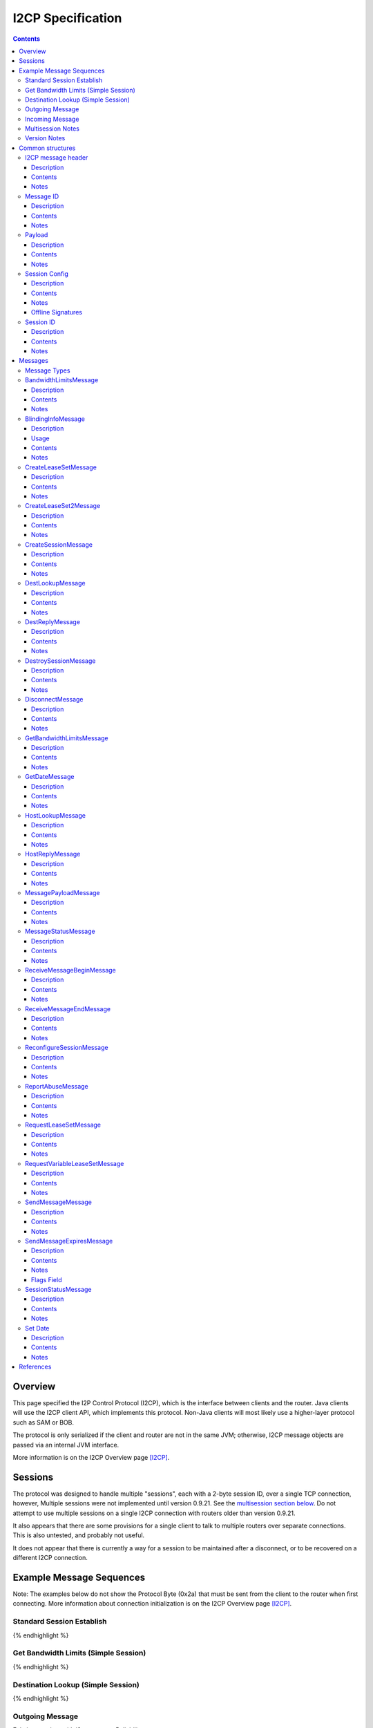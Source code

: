 ==================
I2CP Specification
==================
.. meta::
    :category: Protocols
    :lastupdated: February 2020
    :accuratefor: 0.9.44

.. contents::


Overview
========

This page specified the I2P Control Protocol (I2CP), which is the interface
between clients and the router.  Java clients will use the I2CP client API,
which implements this protocol.  Non-Java clients will most likely use a
higher-layer protocol such as SAM or BOB.

The protocol is only serialized if the client and router are not in the same
JVM; otherwise, I2CP message objects are passed via an internal JVM interface.

More information is on the I2CP Overview page [I2CP]_.


Sessions
========

The protocol was designed to handle multiple "sessions", each with a 2-byte
session ID, over a single TCP connection, however, Multiple sessions were not
implemented until version 0.9.21.  See the `multisession section below`_.  Do
not attempt to use multiple sessions on a single I2CP connection with routers
older than version 0.9.21.

.. _multisession section below: _multisession

It also appears that there are some provisions for a single client to talk to
multiple routers over separate connections. This is also untested, and probably
not useful.

It does not appear that there is currently a way for a session to be maintained
after a disconnect, or to be recovered on a different I2CP connection.


Example Message Sequences
=========================

Note: The examples below do not show the Protocol Byte (0x2a) that must be sent
from the client to the router when first connecting.  More information about
connection initialization is on the I2CP Overview page [I2CP]_.

Standard Session Establish
--------------------------

.. raw:: html

  {% highlight %}
    Client                                           Router

                             --------------------->  Get Date Message
          Set Date Message  <---------------------
                             --------------------->  Create Session Message
    Session Status Message  <---------------------
  Request LeaseSet Message  <---------------------
                             --------------------->  Create LeaseSet Message
{% endhighlight %}

Get Bandwidth Limits (Simple Session)
-------------------------------------

.. raw:: html

  {% highlight %}
    Client                                           Router

                             --------------------->  Get Bandwidth Limits Message
  Bandwidth Limits Message  <---------------------
{% endhighlight %}

Destination Lookup (Simple Session)
-----------------------------------

.. raw:: html

  {% highlight %}
    Client                                           Router

                             --------------------->  Dest Lookup Message
        Dest Reply Message  <---------------------
{% endhighlight %}

Outgoing Message
----------------

Existing session, with i2cp.messageReliability=none

.. raw:: html

  {% highlight %}
    Client                                           Router

                             --------------------->  Send Message Message
{% endhighlight %}

Existing session, with i2cp.messageReliability=none and nonzero nonce

.. raw:: html

  {% highlight %}
    Client                                           Router

                             --------------------->  Send Message Message
    Message Status Message  <---------------------
    (succeeded)
{% endhighlight %}

Existing session, with i2cp.messageReliability=BestEffort

.. raw:: html

  {% highlight %}
    Client                                           Router

                             --------------------->  Send Message Message
    Message Status Message  <---------------------
    (accepted)
    Message Status Message  <---------------------
    (succeeded)
{% endhighlight %}

Incoming Message
----------------

Existing session, with i2cp.fastReceive=true (as of 0.9.4)

.. raw:: html

  {% highlight %}
    Client                                           Router

   Message Payload Message  <---------------------
{% endhighlight %}

Existing session, with i2cp.fastReceive=false

.. raw:: html

  {% highlight %}
    Client                                           Router

    Message Status Message  <---------------------
    (available)
                             --------------------->  Receive Message Begin Message
   Message Payload Message  <---------------------
                             --------------------->  Receive Message End Message
{% endhighlight %}


.. _multisession:

Multisession Notes
------------------

Multiple sessions on a single I2CP connection are supported as of router
version 0.9.21.  The first session that is created is the "primary session".
Additional sessions are "subsessions".  Subsessions are used to support
multiple destinations sharing a common set of tunnels.  The initial application
is for the primary session to use ECDSA signing keys, while the subsession uses
DSA signing keys for communication with old eepsites.

Subsessions share the same inbound and outbound tunnel pools as the primary
session.  Subsessions must use the same encryption keys as the primary session.
This applies both to the LeaseSet encryption keys and the (unused) Destination
encryption keys.  Subsessions must use different signing keys in the
destination, so the destination hash is different from the primary session.  As
subsessions use the same encryption keys and tunnels as the primary session, it
is apparent to all that the Destinations are running on the same router, so the
usual anti-correlation anonymity guarantees do not apply.

Subsessions are created by sending a CreateSession message and receiving a
SessionStatus message in reply, as usual. Subsessions must be created after the
primary session is created.  The SessionStatus response will, on success,
contain a unique Session ID, distinct from the ID for the primary session.
While CreateSession messages should be processed in-order, there is no sure way
to correlate a CreateSession message with the response, so a client should not
have multiple CreateSession messages outstanding simultaneously.  SessionConfig
options for the subsession may not be honored where they are different from the
primary session.  In particular, since subsessions use the same tunnel pool as
the primary session, tunnel options may be ignored.

The router will send separate RequestVariableLeaseSet messages for each
Destination to the client, and the client must reply with a CreateLeaseSet
message for each.  The leases for the two Destinations will not necessarily be
identical, even though they are selected from the same tunnel pool.

A subsession may be destroyed with the DestroySession message as usual.  This
will not destroy the primary session or stop the I2CP connection.  Destroying
the primary session will, however, destroy all subsessions and stop the I2CP
connection.  A Disconnect message destroys all sessions.

Note that most, but not all, I2CP messages contain a Session ID.  For the ones
that do not, clients may need additional logic to properly handle router
responses.  DestLookup and DestReply do not contain Session IDs; use the newer
HostLookup and HostReply instead.  GetBandwidthLimts and BandwidthLimits do not
contain session IDs, however the response is not session-specific.

Support for multiple sessions is preliminary and subject to change.  Support
may not be complete in other parts of the API and user interface, particularly
streaming and i2ptunnel.  Current support is primarily for clients (i.e.
Destinations that do not publish their leaseset or accept incoming
connections), and is incomplete and untested for servers.  Future releases may
provide additional features and options.


.. _notes:

Version Notes
-------------

The initial protocol version byte (0x2a) sent by the client is not expected to
change.  Prior to release 0.8.7, the router's version information was not
available to the client, thus preventing new clients from working with old
routers.  As of release 0.8.7, the two parties' protocol version strings are
exchanged in the Get/Set Date Messages.  Going forward, clients may use this
information to communicate correctly with old routers.  Clients and routers
should not send messages that are unsupported by the other side, as they
generally disconnect the session upon reception of an unsupported message.

The exchanged version information is the "core" version or I2CP protocol
version, and is not necessarily the router version.

A basic summary of the I2CP protocol versions is as follows. For details, see
below.

==============  ======================
   Version      Required I2CP Features
==============  ======================
   0.9.43       BlindingInfo message supported

                Additional HostReply message failure codes

   0.9.41       EncryptedLeaseSet options

   0.9.39       CreateLeaseSet2 message and options supported

                Dest/LS key certs w/ RedDSA Ed25519 sig type supported

   0.9.38       Preliminary CreateLeaseSet2 message supported (abandoned)

   0.9.21       Multiple sessions on a single I2CP connection supported

   0.9.20       Additional SetDate messages may be sent to the client at any
                time

   0.9.16       Authentication, if enabled, is required via GetDate before all
                other messages

   0.9.15       Dest/LS key certs w/ EdDSA Ed25519 sig type supported

   0.9.14       Per-message override of messageReliability=none with nonzero
                nonce

   0.9.12       Dest/LS key certs w/ ECDSA P-256, P-384, and P-521 sig types
                supported

                Note: RSA sig types also supported as of this version, but
                currently unused

   0.9.11       Host Lookup and Host Reply messages supported

                Authentication mapping in Get Date message supported

   0.9.7        Request Variable Lease Set message supported

   0.9.5        Additional Message Status codes defined

   0.9.4        Send Message nonce=0 allowed

                Fast receive mode is the default

   0.9.2        Send Message Expires flag tag bits supported

   0.9          Supports up to 16 leases in a lease set (6 previously)

   0.8.7        Get Date and Set Date version strings included.

                If not present, the client or router is version 0.8.6 or older.

   0.8.4        Send Message Expires flag bits supported

   0.8.3        Dest Lookup and Get Bandwidth messages supported in standard
                session

                Concurrent Dest Lookup messages supported

   0.8.1        i2cp.messageReliability=none supported

   0.7.2        Get Bandwidth Limits and Bandwidth Limits messages supported

   0.7.1        Send Message Expires message supported

                Reconfigure Session message supported

   0.7          Dest Lookup and Dest Reply messages supported

0.6.5 or lower  All messages and features not listed above
==============  ======================


.. _structures:

Common structures
=================

.. _struct-I2CPMessageHeader:

I2CP message header
-------------------

Description
```````````
Common header to all I2CP messages, containing the message length and message
type.

Contents
````````
1. 4 byte [Integer]_ specifying the length of the message body
2. 1 byte [Integer]_ specifying the message type.
3. The I2CP message body, 0 or more bytes

Notes
`````
Actual message length limit is about 64 KB.

.. _struct-MessageId:

Message ID
----------

Description
```````````
Uniquely identifies a message waiting on a particular router at a point in
time.  This is always generated by the router and is NOT the same as the nonce
generated by the client.

Contents
````````
1. 4 byte [Integer]_

Notes
`````
Message IDs are unique within a session only; they are not globally unique.

.. _struct-Payload:

Payload
-------

Description
```````````
This structure is the content of a message being delivered from one Destination
to another.

Contents
````````
1. 4 byte [Integer]_ length
2. That many bytes

Notes
`````
The payload is in a gzip format as specified on the I2CP Overview page
[I2CP-FORMAT]_.

.. _struct-SessionConfig:

Session Config
--------------

Description
```````````
Defines the configuration options for a particular client session.

Contents
````````
1. [Destination]_
2. [Mapping]_ of options
3. Creation [Date]_
4. [Signature]_ of the previous 3 fields, signed by the [SigningPrivateKey]_

Notes
`````
* The options are specified on the I2CP Overview page [I2CP-OPTIONS]_.

* The [Mapping]_ must be sorted by key so that the signature will be validated
  correctly in the router.

* The creation date must be within +/- 30 seconds of the current time when
  processed by the router, or the config will be rejected.

Offline Signatures
``````````````````
* If the [Destination]_ is offline signed, the [Mapping]_ must contain
  the three options i2cp.leaseSetOfflineExpiration, i2cp.leaseSetTransientPublicKey,
  and i2cp.leaseSetOfflineSignature.
  The [Signature]_ is then by the transient [SigningPrivateKey]_ and is verified
  with the [SigningPublicKey]_ specified in i2cp.leaseSetTransientPublicKey.
  See [I2CP-OPTIONS]_ for details.

.. _struct-SessionId:

Session ID
----------

Description
```````````
Uniquely identifies a session on a particular router at a point in
time.

Contents
````````
1. 2 byte [Integer]_

Notes
`````


Messages
========

See also the I2CP Javadocs [I2CP-JAVADOCS]_.

.. _types:

Message Types
-------------

===============================  =========  ====  =====
            Message              Direction  Type  Since
===============================  =========  ====  =====
BandwidthLimitsMessage_           R -> C     23   0.7.2
BlindingInfoMessage_              C -> R     42   0.9.43
CreateLeaseSetMessage_            C -> R      4
CreateLeaseSet2Message_           C -> R     41   0.9.39
CreateSessionMessage_             C -> R      1
DestLookupMessage_                C -> R     34   0.7
DestReplyMessage_                 R -> C     35   0.7
DestroySessionMessage_            C -> R      3
DisconnectMessage_                bidir.     30
GetBandwidthLimitsMessage_        C -> R      8   0.7.2
GetDateMessage_                   C -> R     32
HostLookupMessage_                C -> R     38   0.9.11
HostReplyMessage_                 R -> C     39   0.9.11
MessagePayloadMessage_            R -> C     31
MessageStatusMessage_             R -> C     22
ReceiveMessageBeginMessage_       C -> R      6
ReceiveMessageEndMessage_         C -> R      7
ReconfigureSessionMessage_        C -> R      2   0.7.1
ReportAbuseMessage_               bidir.     29
RequestLeaseSetMessage_           R -> C     21
RequestVariableLeaseSetMessage_   R -> C     37   0.9.7
SendMessageMessage_               C -> R      5
SendMessageExpiresMessage_        C -> R     36   0.7.1
SessionStatusMessage_             R -> C     20
SetDateMessage_                   R -> C     33
===============================  =========  ====  =====

.. _msg-BandwidthLimits:

BandwidthLimitsMessage
----------------------

Description
```````````
Tell the client what the bandwidth limits are.

Sent from Router to Client in response to a GetBandwidthLimitsMessage_.

Contents
````````
1. 4 byte [Integer]_ Client inbound limit (KBps)
2. 4 byte [Integer]_ Client outbound limit (KBps)
3. 4 byte [Integer]_ Router inbound limit (KBps)
4. 4 byte [Integer]_ Router inbound burst limit (KBps)
5. 4 byte [Integer]_ Router outbound limit (KBps)
6. 4 byte [Integer]_ Router outbound burst limit (KBps)
7. 4 byte [Integer]_ Router burst time (seconds)
8. Nine 4-byte [Integer]_ (undefined)

Notes
`````
Currently, the client limits are the only values set, and are actually the
router limits. All the values labeled as router limits are always 0.  As of
release 0.7.2.


.. _msg-BlindingInfo:

BlindingInfoMessage
----------------------

Description
```````````
Advise the router that a Destination is blinded, with optional
lookup password and optional private key for decryption.
See proposals 123 and 149 for details.

The router needs to know if a destination is blinded.
If it is blinded and uses a secret or per-client authentication,
it needs to have that information as well.

A Host Lookup of a new-format b32 address ("b33")
tells the router that the address is blinded, but there's no mechanism to
pass the secret or private key to the router in the Host Lookup message.
While we could extend the Host Lookup message to add that information,
it's cleaner to define a new message.

This message provides a programmatic way for the client to tell the router.
Otherwise, the user would have to manually configure each destination.


Usage
`````

Before a client sends a message to a blinded destination, it must either
lookup the "b33" in a Host Lookup message, or send a Blinding Info message.
If the blinded destination requires a secret or per-client authentication,
the client must send a Blinding Info message.

The router does not send a reply to this message.
Sent from Client to Router.


Contents
````````
1. `Session ID`_
2. 1 byte [Integer]_ Flags

  - Bit order: 76543210
  - Bit 0: 0 for everybody, 1 for per-client
  - Bits 3-1: Authentication scheme, if bit 0 is set to 1 for per-client, otherwise 000

    * 000: DH client authentication (or no per-client authentication)
    * 001: PSK client authentication

  - Bit 4: 1 if secret required, 0 if no secret required
  - Bits 7-5: Unused, set to 0 for future compatibility

3. 1 byte [Integer]_ Endpoint type

  - Type 0 is a [Hash]_
  - Type 1 is a hostname [String]_
  - Type 2 is a [Destination]_
  - Type 3 is a Sig Type and [SigningPublicKey]_

4. 2 byte [Integer]_ Blinded Signature Type
5. 4 byte [Integer]_ Expiration
   Seconds since epoch
6. Endpoint: Data as specified, one of

  - Type 0: 32 byte [Hash]_
  - Type 1: host name [String]_
  - Type 2: binary [Destination]_
  - Type 3: 2 byte [Integer]_ signature type, followed by
            [SigningPublicKey]_ (length as implied by sig type)

7. [PrivateKey]_ Decryption key
   Only present if flag bit 0 is set to 1.
   A 32-byte ECIES_X25519 private key
8. [String]_ Lookup Password
   Only present if flag bit 4 is set to 1.


Notes
`````
* As of release 0.9.43.

* The Hash endpoint type is probably not useful unless the router can do a reverse lookup in
  the address book to get the Destination.

* The hostname endpoint type is probably not useful unless the router can do a lookup in
  the address book to get the Destination.



.. _msg-CreateLeaseSet:

CreateLeaseSetMessage
---------------------

Description
```````````
This message is sent in response to a RequestLeaseSetMessage_ or
RequestVariableLeaseSetMessage_ and contains all of the [Lease]_ structures that
should be published to the I2NP Network Database.

Sent from Client to Router.

Contents
````````
1. `Session ID`_
2. DSA [SigningPrivateKey]_ or 20 bytes ignored
3. [PrivateKey]_
4. [LeaseSet]_

Notes
`````
The SigningPrivateKey matches the [SigningPublicKey]_ from within the LeaseSet,
only if the signing key type is DSA. This is for LeaseSet revocation,
which is unimplemented and is unlikely to ever be implemented.
If the signing key type is not DSA, this field contains 20 bytes of random data.
The length of this field is always 20 bytes,
it does not ever equal the length of a non-DSA signing private key.

The PrivateKey matches the [PublicKey]_ from the LeaseSet.
The PrivateKey is necessary for decrypting garlic routed messages.

Revocation is unimplemented.
Connection to multiple routers is unimplemented in any client library.



.. _msg-CreateLeaseSet2:

CreateLeaseSet2Message
----------------------

Description
```````````
This message is sent in response to a RequestLeaseSetMessage_ or
RequestVariableLeaseSetMessage_ and contains all of the [Lease]_ structures that
should be published to the I2NP Network Database.

Sent from Client to Router.
Since release 0.9.39.
Per-client authentication for EncryptedLeaseSet supported as of 0.9.41.
MetaLeaseSet is not yet supported via I2CP.
See proposal 123 for more information.

Contents
````````
1. `Session ID`_
2. One byte type of lease set to follow.

  - Type 1 is a [LeaseSet]_
  - Type 3 is a [LeaseSet2]_
  - Type 5 is a [EncryptedLeaseSet]_
  - Type 7 is a [MetaLeaseSet]_

3. [LeaseSet]_ or [LeaseSet2]_ or [EncryptedLeaseSet]_ or [MetaLeaseSet]_
4. One byte number of private keys to follow.
5. [PrivateKey]_ list.
   One for each public key in the lease set, in the same order.
   (Not present for Meta LS2)

  - Encryption type (2 byte [Integer]_)
  - Encryption key length (2 byte [Integer]_)
  - Encryption [PrivateKey]_ (number of bytes specified)

Notes
`````
The PrivateKeys match each of the [PublicKey]_ from the LeaseSet.
The PrivateKeys are necessary for decrypting garlic routed messages.

The contents and format for EncryptedLeaseSet are preliminary and subject to change.
See proposal 123 for more information.

The contents and format for MetaLeaseSet are preliminary and subject to change.
There is no protocol specified for administration of multiple routers.
See proposal 123 for more information.

The signing private key, previously defined for revocation and unused,
is not present in LS2.

Preliminary version with message type 40 was in 0.9.38 but the format was changed.
Type 40 is abandoned and is unsupported.
Type 41 not valid until 0.9.39.


.. _msg-CreateSession:

CreateSessionMessage
--------------------

Description
```````````
This message is sent from a client to initiate a session, where a session is
defined as a single Destination's connection to the network, to which all
messages for that Destination will be delivered and from which all messages
that Destination sends to any other Destination will be sent through.

Sent from Client to Router.  The router responds with a SessionStatusMessage_.

Contents
````````
1. `Session Config`_

Notes
`````
* This is the second message sent by the client. Previously the client sent a
  GetDateMessage_ and received a SetDateMessage_ response.

* If the Date in the Session Config is too far (more than +/- 30 seconds) from
  the router's current time, the session will be rejected.

* If there is already a session on the router for this Destination, the session
  will be rejected.

* The [Mapping]_ in the Session Config must be sorted by key so that the
  signature will be validated correctly in the router.

.. _msg-DestLookup:

DestLookupMessage
-----------------

Description
```````````
Sent from Client to Router.  The router responds with a DestReplyMessage_.

Contents
````````
1. SHA-256 [Hash]_

Notes
`````
As of release 0.7.

As of release 0.8.3, multiple outstanding lookups are supported, and lookups
are supported in both I2PSimpleSession and in standard sessions.

HostLookupMessage_ is preferred as of release 0.9.11.

.. _msg-DestReply:

DestReplyMessage
----------------

Description
```````````
Sent from Router to Client in response to a DestLookupMessage_.

Contents
````````
1. [Destination]_ on success, or [Hash]_ on failure

Notes
`````
As of release 0.7.

As of release 0.8.3, the requested Hash is returned if the lookup failed, so
that the client may have multiple lookups outstanding and correlate the replies
to the lookups.  To correlate a Destination response with a request, take the
Hash of the Destination.  Prior to release 0.8.3, the response was empty on
failure.

.. _msg-DestroySession:

DestroySessionMessage
---------------------

Description
```````````
This message is sent from a client to destroy a session.

Sent from Client to Router. The router responds with a SessionStatusMessage_.

Contents
````````
1. `Session ID`_

Notes
`````
The router at this point should release all resources related to the session.

.. _msg-Disconnect:

DisconnectMessage
-----------------

Description
```````````
Tell the other party that there are problems and the current connection is about to
be destroyed. This does not necessarily end a session.
Sent either from router to client or from client to router.

Contents
````````
1. Reason [String]_

Notes
`````
Only implemented in the router-to-client direction.  Disconnecting probably
does end a session, in practice.

.. _msg-GetBandwidthLimits:

GetBandwidthLimitsMessage
-------------------------

Description
```````````
Request that the router state what its current bandwidth limits are.

Sent from Client to Router.  The router responds with a
BandwidthLimitsMessage_.

Contents
````````
*None*

Notes
`````
As of release 0.7.2.

As of release 0.8.3, supported in both I2PSimpleSession and in standard
sessions.

.. _msg-GetDate:

GetDateMessage
--------------

Description
```````````
Sent from Client to Router.  The router responds with a SetDateMessage_.

Contents
````````
1. I2CP Version [String]_
2. Authentication [Mapping]_ (optional, as of release 0.9.11)

Notes
`````
* Generally the first message sent by the client after sending the protocol
  version byte.

* The version string is included as of release 0.8.7. This is only useful if
  the client and router are not in the same JVM. If it is not present, the
  client is version 0.8.6 or earlier.

* As of release 0.9.11, the authentication [Mapping]_ may be included, with the
  keys i2cp.username and i2cp.password. The Mapping need not be sorted as this
  message is not signed. Prior to and including 0.9.10, authentication is
  included in the `Session Config`_ Mapping, and no authentication is enforced
  for GetDateMessage_, GetBandwidthLimitsMessage_, or DestLookupMessage_. When
  enabled, authentication via GetDateMessage_ is required before any other
  messages as of release 0.9.16. This is only useful outside router context.
  This is an incompatible change, but will only affect sessions outside router
  context with authentication, which should be rare.

.. _msg-HostLookup:

HostLookupMessage
-----------------

Description
```````````
Sent from Client to Router.  The router responds with a HostReplyMessage_.

This replaces the DestLookupMessage_ and adds a request ID, a timeout, and host
name lookup support.  As it also supports Hash lookups, it may be used for all
lookups if the router supports it.  For host name lookups, the router will
query its context's naming service.  This is only useful if the client is
outside the router's context.  Inside router context, the client should query
the naming service itself, which is much more efficient.

Contents
````````
1. `Session ID`_
2. 4 byte [Integer]_ request ID
3. 4 byte [Integer]_ timeout (ms)
4. 1 byte [Integer]_ request type
5. SHA-256 [Hash]_ or host name [String]_

Notes
`````
* As of release 0.9.11. Use DestLookupMessage_ for older routers.

* The session ID and request ID will be returned in the HostReplyMessage_. Use
  0xFFFF for the session ID if there is no session.

* Timeout is useful for Hash lookups. Recommended minimum 10,000 (10 sec.). In
  the future it may also be useful for remote naming service lookups. The value
  may be not be honored for local host name lookups, which should be fast.

* The request type is 0 for Hash and 1 for host name.

* Base 32 host name lookup is supported but it is preferred to convert it to a
  Hash first.

.. _msg-HostReply:

HostReplyMessage
----------------

Description
```````````
Sent from Router to Client in response to a HostLookupMessage_.

Contents
````````
1. `Session ID`_
2. 4 byte [Integer]_ request ID
3. 1 byte [Integer]_ result code

  - 0: Success
  - 1: Failure
  - 2: Lookup password required (as of 0.9.43)
  - 3: Private key required (as of 0.9.43)
  - 4: Lookup password and private key required (as of 0.9.43)
  - 5: Leaseset decryption failure (as of 0.9.43)

4. [Destination]_, only present if result code is zero.

Notes
`````
* As of release 0.9.11. See HostLookupMessage_ notes.

* The session ID and request ID are those from the HostLookupMessage_.

* The result code is 0 for success, 1-255 for failure.
  1 indicates a generic failure.
  As of 0.9.43, the additional failure codes 2-5 were defined
  to support extended errors for "b33" lookups.
  See proposals 123 and 149 for additional information.

.. _msg-MessagePayload:

MessagePayloadMessage
---------------------

Description
```````````
Deliver the payload of a message to the client.

Sent from Router to Client.  The client responds with a
ReceiveMessageEndMessage_.

Contents
````````
1. `Session ID`_
2. `Message ID`_
3. Payload_

Notes
`````

.. _msg-MessageStatus:

MessageStatusMessage
--------------------

Description
```````````
Notify the client of the delivery status of an incoming or outgoing message.
Sent from Router to Client.  If this message indicates that an incoming message
is available, the client responds with a ReceiveMessageBeginMessage_.  For an
outgoing message, this is a response to a SendMessageMessage_ or
SendMessageExpiresMessage_.

Contents
````````
1. `Session ID`_
2. `Message ID`_ generated by the router
3. 1 byte [Integer]_ status
4. 4 byte [Integer]_ size
5. 4 byte [Integer]_ nonce previously generated by the client

Notes
`````
Through version 0.9.4, the known status values are 0 for message is available,
1 for accepted, 2 for best effort succeeded, 3 for best effort failed, 4 for
guaranteed succeeded, 5 for guaranteed failed. The size Integer specifies the
size of the available message and is only relevant for status = 0.  Even though
guaranteed is unimplemented, (best effort is the only service), the current
router implementation uses the guaranteed status codes, not the best effort
codes.

As of router version 0.9.5, additional status codes are defined, however they
are not necessarily implemented.  See [MSM-JAVADOCS]_ for details.  All status
codes:

===========  =============  ======================  ==========================================================
Status Code  As Of Release           Name           Description
===========  =============  ======================  ==========================================================
     0                      Available               For incoming messages only. All other status codes below
                                                    are for outgoing messages.

                                                    The included size is the size in bytes of the available
                                                    message.

                                                    This is unused in "fast receive" mode, which is the
                                                    default as of release 0.9.4.

     1                      Accepted                Outgoing message accepted by the local router for
                                                    delivery. The included nonce matches the nonce in the
                                                    SendMessageMessage_, and the included Message ID will be
                                                    used for subsequent success or failure notification.

     2                      Best Effort Success     Probable success (unused)

     3                      Best Effort Failure     Probable failure

     4                      Guaranteed Success      Probable success

     5                      Guaranteed Failure      Generic failure, specific cause unknown.
                                                    May not really be a guaranteed failure.

     6           0.9.5      Local Success           Local delivery successful.
                                                    The destination was another client on the same router.

     7           0.9.5      Local Failure           Local delivery failure.
                                                    The destination was another client on the same router.

     8           0.9.5      Router Failure          The local router is not ready, has shut down, or has
                                                    major problems.

                                                    This is a guaranteed failure.

     9           0.9.5      Network Failure         The local computer apparently has no network connectivity
                                                    at all.

                                                    This is a guaranteed failure.

    10           0.9.5      Bad Session             The I2CP session is invalid or closed.

                                                    This is a guaranteed failure.

    11           0.9.5      Bad Message             The message payload is invalid or zero-length or too big.

                                                    This is a guaranteed failure.

    12           0.9.5      Bad Options             Something is invalid in the message options, or the
                                                    expiration is in the past or too far in the future.

                                                    This is a guaranteed failure.

    13           0.9.5      Overflow Failure        Some queue or buffer in the router is full and the message
                                                    was dropped.

                                                    This is a guaranteed failure.

    14           0.9.5      Message Expired         The message expired before it could be sent.

                                                    This is a guaranteed failure.

    15           0.9.5      Bad Local Leaseset      The client has not yet signed a [LeaseSet]_, or the local
                                                    keys are invalid, or it has expired, or it does not have
                                                    any tunnels in it.

                                                    This is a guaranteed failure.

    16           0.9.5      No Local Tunnels        Local problems. No outbound tunnel to send through, or no
                                                    inbound tunnel if a reply is required.

                                                    This is a guaranteed failure.

    17           0.9.5      Unsupported Encryption  The certs or options in the [Destination]_ or its
                                                    [LeaseSet]_ indicate that it uses an encryption format
                                                    that we don't support, so we can't talk to it.

                                                    This is a guaranteed failure.

    18           0.9.5      Bad Destination         Something is wrong with the far-end [Destination]_. Bad
                                                    format, unsupported options, certificates, etc.

                                                    This is a guaranteed failure.

    19           0.9.5      Bad Leaseset            We got the far-end [LeaseSet]_ but something strange is
                                                    wrong with it. Unsupported options or certificates, no
                                                    tunnels, etc.

                                                    This is a guaranteed failure.

    20           0.9.5      Expired Leaseset        We got the far-end [LeaseSet]_ but it's expired and we
                                                    can't get a new one.

                                                    This is a guaranteed failure.

    21           0.9.5      No Leaseset             Could not find the far-end [LeaseSet]_. This is a common
                                                    failure, equivalent to a DNS lookup failure.

                                                    This is a guaranteed failure.
===========  =============  ======================  ==========================================================

When status = 1 (accepted), the nonce matches the nonce in the
SendMessageMessage_, and the included Message ID will be used for subsequent
success or failure notification.  Otherwise, the nonce may be ignored.

.. _msg-ReceiveMessageBegin:

ReceiveMessageBeginMessage
--------------------------

Description
```````````
Request the router to deliver a message that it was previously notified of.
Sent from Client to Router.  The router responds with a MessagePayloadMessage_.

Contents
````````
1. `Session ID`_
2. `Message ID`

Notes
`````
The ReceiveMessageBeginMessage_ is sent as a response to a
MessageStatusMessage_ stating that a new message is available for pickup. If
the message id specified in the ReceiveMessageBeginMessage_ is invalid or
incorrect, the router may simply not reply, or it may send back a
DisconnectMessage_.

This is unused in "fast receive" mode, which is the default as of release
0.9.4.

.. _msg-ReceiveMessageEnd:

ReceiveMessageEndMessage
------------------------

Description
```````````
Tell the router that delivery of a message was completed successfully and that
the router can discard the message.

Sent from Client to Router.

Contents
````````
1. `Session ID`_
2. `Message ID`

Notes
`````
The ReceiveMessageEndMessage_ is sent after a MessagePayloadMessage_ fully
delivers a message's payload.

This is unused in "fast receive" mode, which is the default as of release
0.9.4.

.. _msg-ReconfigureSession:

ReconfigureSessionMessage
-------------------------

Description
```````````

Sent from Client to Router to update the session configuration.  The router
responds with a SessionStatusMessage_.

Contents
````````
1. `Session ID`_
2. `Session Config`_

Notes
`````
* As of release 0.7.1.

* If the Date in the Session Config is too far (more than +/- 30 seconds) from
  the router's current time, the session will be rejected.

* The [Mapping]_ in the Session Config must be sorted by key so that the
  signature will be validated correctly in the router.

* Some configuration options may only be set in the CreateSessionMessage_, and
  changes here will not be recognized by the router. Changes to tunnel options
  inbound.* and outbound.* are always recognized.

.. _msg-ReportAbuse:

ReportAbuseMessage
------------------

Description
```````````
Tell the other party (client or router) that they are under attack, potentially
with reference to a particular MessageId. If the router is under attack, the
client may decide to migrate to another router, and if a client is under
attack, the router may rebuild its routers or banlist some of the peers that
sent it messages delivering the attack.

Sent either from router to client or from client to router.

Contents
````````
1. `Session ID`_
2. 1 byte [Integer]_ abuse severity (0 is minimally abusive, 255 being
   extremely abusive)
3. Reason [String]_
4. `Message ID`_

Notes
`````
Unused.  Not fully implemented. Both router and client can generate a
ReportAbuseMessage_, but neither has a handler for the message when received.

.. _msg-RequestLeaseSet:

RequestLeaseSetMessage
----------------------

Description
```````````
Request that a client authorize the inclusion of a particular set of inbound
tunnels.  Sent from Router to Client.  The client responds with a
CreateLeaseSetMessage_.

Contents
````````
1. `Session ID`_
2. 1 byte [Integer]_ number of tunnels
3. That many pairs of:

   1. [RouterIdentity]_
   2. [TunnelId]_

4. End [Date]_

Notes
`````
This requests a [LeaseSet]_ with all [Leases]_ set to expire at the same time.
For client versions 0.9.7 or higher, RequestVariableLeaseSetMessage_ is
preferred.

.. _msg-RequestVariableLeaseSet:

RequestVariableLeaseSetMessage
------------------------------

Description
```````````
Request that a client authorize the inclusion of a particular set of inbound
tunnels.

Sent from Router to Client.  The client responds with a CreateLeaseSetMessage_.

Contents
````````
1. `Session ID`_
2. 1 byte [Integer]_ number of tunnels
3. That many [Leases]_

Notes
`````
This requests a [LeaseSet]_ with an individual expiration time for each
[Lease]_.

As of release 0.9.7.  For clients before that release, use
RequestLeaseSetMessage_.

.. _msg-SendMessage:

SendMessageMessage
------------------

Description
```````````
This is how a client sends a message (the payload) to the [Destination]_.  The
router will use a default expiration.

Sent from Client to Router.  The router responds with a MessageStatusMessage_.

Contents
````````
1. `Session ID`_
2. [Destination]_
3. Payload_
4. 4 byte [Integer]_ nonce

Notes
`````
As soon as the SendMessageMessage_ arrives fully intact, the router should
return a MessageStatusMessage_ stating that it has been accepted for delivery.
That message will contain the same nonce sent here.  Later on, based on the
delivery guarantees of the session configuration, the router may additionally
send back another MessageStatusMessage_ updating the status.

As of release 0.8.1, the router does not send either MessageStatusMessage_ if
i2cp.messageReliability=none.

Prior to release 0.9.4, a nonce value of 0 was not allowed.  As of release
0.9.4, a nonce value of 0 is allowed, and tells to the router that it should
not send either MessageStatusMessage_, i.e. it acts as if
i2cp.messageReliability=none for this message only.

Prior to release 0.9.14, a session with i2cp.messageReliability=none could not
be overridden on a per-message basis.  As of release 0.9.14, in a session with
i2cp.messageReliability=none, the client may request delivery of a
MessageStatusMessage_ with the delivery success or failure by setting the nonce
to a nonzero value.  The router will not send the "accepted"
MessageStatusMessage_ but it will later send the client a MessageStatusMessage_
with the same nonce, and a success or failure value.

.. _msg-SendMessageExpires:

SendMessageExpiresMessage
-------------------------

Description
```````````
Sent from Client to Router. Same as SendMessageMessage_, except includes an
expiration and options.

Contents
````````
1. `Session ID`_
2. [Destination]_
3. Payload_
4. 4 byte [Integer]_ nonce
5. 2 bytes of flags (options)
6. Expiration [Date]_ truncated from 8 bytes to 6 bytes

Notes
`````
As of release 0.7.1.

In "best effort" mode, as soon as the SendMessageExpiresMessage arrives fully
intact, the router should return a MessageStatusMessage stating that it has
been accepted for delivery.  That message will contain the same nonce sent
here.  Later on, based on the delivery guarantees of the session configuration,
the router may additionally send back another MessageStatusMessage updating the
status.

As of release 0.8.1, the router does not send either Message Status Message if
i2cp.messageReliability=none.

Prior to release 0.9.4, a nonce value of 0 was not allowed.  As of release
0.9.4, a nonce value of 0 is allowed, and tells the router that it should not
send either Message Status Message, i.e. it acts as if
i2cp.messageReliability=none for this message only.

Prior to release 0.9.14, a session with i2cp.messageReliability=none could not
be overridden on a per-message basis.  As of release 0.9.14, in a session with
i2cp.messageReliability=none, the client may request delivery of a Message
Status Message with the delivery success or failure by setting the nonce to a
nonzero value.  The router will not send the "accepted" Message Status Message
but it will later send the client a Message Status Message with the same nonce,
and a success or failure value.

Flags Field
```````````
As of release 0.8.4, the upper two bytes of the Date are redefined to contain
flags. The flags must default to all zeros for backward compatibility.  The
Date will not encroach on the flags field until the year 10889.  The flags may
be used by the application to provide hints to the router as to whether a
LeaseSet and/or ElGamal/AES Session Tags should be delivered with the message.
The settings will significantly affect the amount of protocol overhead and the
reliability of message delivery.  The individual flag bits are defined as
follows, as of release 0.9.2.  Definitions are subject to change. Use the
SendMessageOptions class to construct the flags.

Bit order: 15...0

Bits 15-11
    Unused, must be zero

Bits 10-9
    Message Reliability Override (Unimplemented, to be removed).

===========  ===========
Field value  Description
===========  ===========
    00       Use session setting i2cp.messageReliability (default)

    01       Use "best effort" message reliability for this message, overriding
             the session setting. The router will send one or more
             MessageStatusMessages in response.

             Unused. Use a nonzero nonce value to override a session setting of
             "none".

    10       Use "guaranteed" message reliability for this message, overriding
             the session setting. The router will send one or more
             MessageStatusMessages in response.

             Unused. Use a nonzero nonce value to override a session setting of
             "none".

    11       Unused. Use a nonce value of 0 to force "none" and override a
             session setting of "best effort" or "guaranteed".
===========  ===========

Bit 8
    If 1, don't bundle a lease set in the garlic with this message.  If 0, the
    router may bundle a lease set at its discretion.

Bits 7-4
    Low tag threshold. If there are less than this many tags available, send
    more.  This is advisory and does not force tags to be delivered.

===========  =============
Field value  Tag threshold
===========  =============
   0000      Use session key manager settings
   0001             2
   0010             3
   0011             6
   0100             9
   0101            14
   0110            20
   0111            27
   1000            35
   1001            45
   1010            57
   1011            72
   1100            92
   1101           117
   1110           147
   1111           192
===========  =============

Bits 3-0
    Number of tags to send if required.  This is advisory and does not force
    tags to be delivered.

===========  ============
Field value  Tags to send
===========  ============
   0000      Use session key manager settings
   0001            2
   0010            4
   0011            6
   0100            8
   0101           12
   0110           16
   0111           24
   1000           32
   1001           40
   1010           51
   1011           64
   1100           80
   1101          100
   1110          125
   1111          160
===========  ============

.. _msg-SessionStatus:

SessionStatusMessage
--------------------

Description
```````````
Instruct the client as to the status of its session.

Sent from Router to Client, possibly in response to a CreateSessionMessage_ or
ReconfigureSessionMessage_.

Contents
````````
1. `Session ID`_
2. 1 byte [Integer]_ status

======  ======  =========  =============================================================
Status  Since     Name     Definition
======  ======  =========  =============================================================
   0            Destroyed  The session with the given ID is terminated.

   1            Created    In response to a CreateSessionMessage_, a new session with
                           the given ID is now active.

   2            Updated    In response to a ReconfigureSessionMessage_, an existing
                           session with the given ID has been reconfigured.

   3            Invalid    In response to a CreateSessionMessage_, the configuration is
                           invalid. The included session ID should be ignored.

                           In response to a ReconfigureSessionMessage_, the new
                           configuration is invalid for the session with the given ID.

   4    0.9.12  Refused    In response to a CreateSessionMessage_, the router was unable
                           to create the session, perhaps due to limits being exceeded.
                           The included session ID should be ignored.
======  ======  =========  =============================================================

Notes
`````
Status values include 0 for destroyed, 1 for created, 2 for updated, and 3 for
invalid session.  If created, the Session ID is the identifier to be used for
the rest of the session.

.. _msg-SetDate:
.. _SetDateMessage:

Set Date
--------

Description
```````````
The current date and time.  Sent from Router to Client as a part of the initial
handshake.  As of release 0.9.20, may also be sent at any time after the
handshake to notify the client of a clock shift.

Contents
````````
1. [Date]_
2. I2CP Version [String]_

Notes
`````
This is generally the first message sent by the router.  The version string is
included as of release 0.8.7.  This is only useful if the client and router are
not in the same JVM.  If it is not present, the router is version 0.8.6 or
earlier.

Additional SetDate messages will not be sent to clients in the same JVM.


References
==========

.. [Date]
    {{ ctags_url('Date') }}

.. [Destination]
    {{ ctags_url('Destination') }}

.. [EncryptedLeaseSet]
    {{ ctags_url('EncryptedLeaseSet') }}

.. [Hash]
    {{ ctags_url('Hash') }}

.. [I2CP]
    {{ site_url('docs/protocol/i2cp', True) }}

.. [I2CP-FORMAT]
    {{ site_url('docs/protocol/i2cp', True) }}#format

.. [I2CP-OPTIONS]
    {{ site_url('docs/protocol/i2cp', True) }}#options

.. [I2CP-JAVADOCS]
    http://{{ i2pconv('echelon.i2p/javadoc') }}/net/i2p/data/i2cp/package-summary.html

.. [Integer]
    {{ ctags_url('Integer') }}

.. [Leases]
.. [Lease]
    {{ ctags_url('Lease') }}

.. [LeaseSet]
    {{ ctags_url('LeaseSet') }}

.. [LeaseSet2]
    {{ ctags_url('LeaseSet2') }}

.. [Mapping]
    {{ ctags_url('Mapping') }}

.. [MetaLeaseSet]
    {{ ctags_url('MetaLeaseSet') }}

.. [MSM-JAVADOCS]
    http://{{ i2pconv('echelon.i2p/javadoc') }}/net/i2p/data/i2cp/MessageStatusMessage.html

.. [PrivateKey]
    {{ ctags_url('PrivateKey') }}

.. [PublicKey]
    {{ ctags_url('PublicKey') }}

.. [RouterIdentity]
    {{ ctags_url('RouterIdentity') }}

.. [Signature]
    {{ ctags_url('Signature') }}

.. [SigningPrivateKey]
    {{ ctags_url('SigningPrivateKey') }}

.. [SigningPublicKey]
    {{ ctags_url('SigningPublicKey') }}

.. [String]
    {{ ctags_url('String') }}

.. [TunnelId]
    {{ ctags_url('TunnelId') }}
